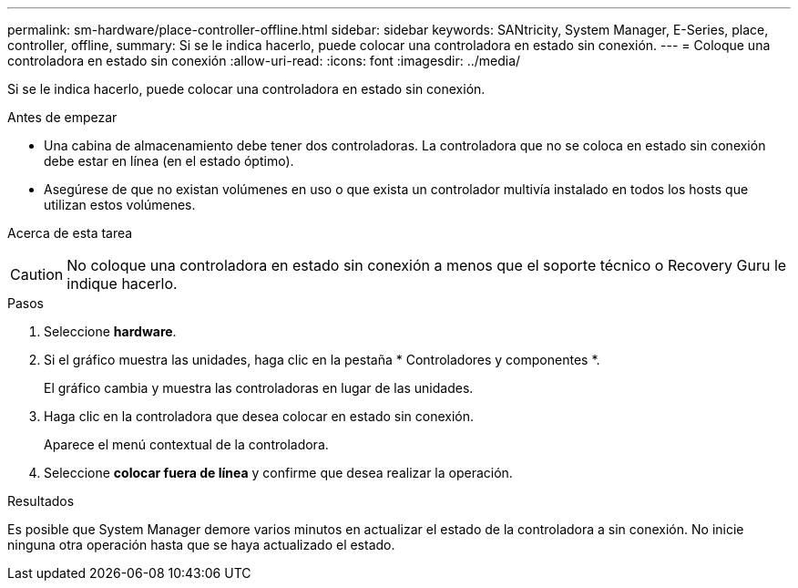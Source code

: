 ---
permalink: sm-hardware/place-controller-offline.html 
sidebar: sidebar 
keywords: SANtricity, System Manager, E-Series, place, controller, offline, 
summary: Si se le indica hacerlo, puede colocar una controladora en estado sin conexión. 
---
= Coloque una controladora en estado sin conexión
:allow-uri-read: 
:icons: font
:imagesdir: ../media/


[role="lead"]
Si se le indica hacerlo, puede colocar una controladora en estado sin conexión.

.Antes de empezar
* Una cabina de almacenamiento debe tener dos controladoras. La controladora que no se coloca en estado sin conexión debe estar en línea (en el estado óptimo).
* Asegúrese de que no existan volúmenes en uso o que exista un controlador multivía instalado en todos los hosts que utilizan estos volúmenes.


.Acerca de esta tarea
++ ++

[CAUTION]
====
No coloque una controladora en estado sin conexión a menos que el soporte técnico o Recovery Guru le indique hacerlo.

====
.Pasos
. Seleccione *hardware*.
. Si el gráfico muestra las unidades, haga clic en la pestaña * Controladores y componentes *.
+
El gráfico cambia y muestra las controladoras en lugar de las unidades.

. Haga clic en la controladora que desea colocar en estado sin conexión.
+
Aparece el menú contextual de la controladora.

. Seleccione *colocar fuera de línea* y confirme que desea realizar la operación.


.Resultados
Es posible que System Manager demore varios minutos en actualizar el estado de la controladora a sin conexión. No inicie ninguna otra operación hasta que se haya actualizado el estado.

